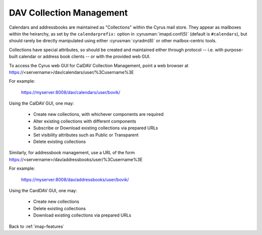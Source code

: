 .. _imap-features-dav-collection-mgmt:

=========================
DAV Collection Management
=========================

..  Information on provisioning new collections, via the web GUI and/or
    third-party interfaces

Calendars and addressbooks are maintained as "Collections" within the
Cyrus mail store.  They appear as mailboxes within the heirarchy, as
set by the ``calendarprefix:`` option in :cyrusman:`imapd.conf(5)`
(default is ``#calendars``), but should rarely be directly manipulated
using either :cyrusman:`cyradm(8)` or other mailbox-centric tools.

Collections have special attributes, so should be created and
maintained either through protocol -- i.e. with purpose-built calendar
or address book clients -- or with the provided web GUI.

To access the Cyrus web GUI for CalDAV Collection Management, point
a web browser at https://<servername>/dav/calendars/user/%3Cusername%3E

For example:

    https://myserver:8008/dav/calendars/user/bovik/

Using the CalDAV GUI, one may:

    * Create new collections, with whichever components are required
    * Alter existing collections with different components
    * Subscribe or Download existing collections via prepared URLs
    * Set visibility attributes such as Public or Transparent
    * Delete existing collections

Similarly, for addressbook management, use a URL of the form https://<servername>/dav/addressbooks/user/%3Cusername%3E

For example:

    https://myserver:8008/dav/addressbooks/user/bovik/

Using the CardDAV GUI, one may:

    * Create new collections
    * Delete existing collections
    * Download existing collections via prepared URLs

Back to :ref:`imap-features`
